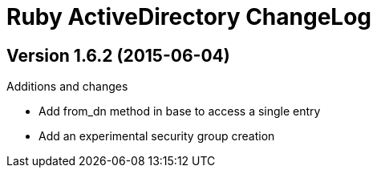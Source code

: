 Ruby ActiveDirectory ChangeLog
==============================

:website: https://github.com/Mazwak/active_directory


Version 1.6.2 (2015-06-04)
--------------------------
.Additions and changes
- Add from_dn method in base to access a single entry
- Add an experimental security group creation
